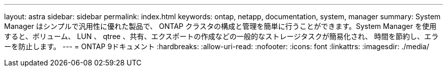 ---
layout: astra 
sidebar: sidebar 
permalink: index.html 
keywords: ontap, netapp, documentation, system, manager 
summary: System Manager はシンプルで汎用性に優れた製品で、 ONTAP クラスタの構成と管理を簡単に行うことができます。System Manager を使用すると、ボリューム、 LUN 、 qtree 、共有、エクスポートの作成などの一般的なストレージタスクが簡易化され、 時間を節約し、エラーを防止します。 
---
= ONTAP 9ドキュメント
:hardbreaks:
:allow-uri-read: 
:nofooter: 
:icons: font
:linkattrs: 
:imagesdir: ./media/


